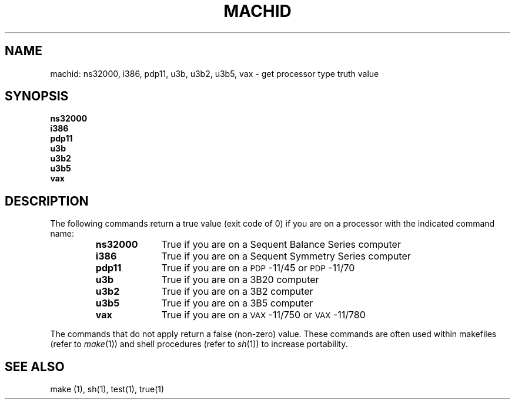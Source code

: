.\" $Copyright:	$
.\" Copyright (c) 1984, 1985, 1986, 1987, 1988, 1989, 1990 
.\" Sequent Computer Systems, Inc.   All rights reserved.
.\"  
.\" This software is furnished under a license and may be used
.\" only in accordance with the terms of that license and with the
.\" inclusion of the above copyright notice.   This software may not
.\" be provided or otherwise made available to, or used by, any
.\" other person.  No title to or ownership of the software is
.\" hereby transferred.
...
.V= $Header: machid.1 1.3 87/08/01 $
.TH MACHID 1 "\*(V)" "4BSD/DYNIX"
.SH NAME
machid: ns32000, i386, pdp11, u3b, u3b2, u3b5, vax \- get processor type truth value
.SH SYNOPSIS
.B ns32000
.br
.B i386
.br
.B pdp11
.br
.B u3b
.br
.B u3b2
.br
.B u3b5
.br
.B vax
.SH DESCRIPTION
The following commands return a true value (exit code of 0) if you are on
a processor with the indicated command name:
.RS
.TP \w'ns32000\ \ \ 'u
.B ns32000
True if you are on a Sequent Balance Series computer
.TP &
.B i386
True if you are on a Sequent Symmetry Series computer
.TP &
.B pdp11
True if you are on a \s-1PDP\s+1-11/45 or \s-1PDP\s+1-11/70
.TP &
.B u3b
True if you are on a 3B20 computer
.TP &
.B u3b2
True if you are on a 3B2 computer
.TP &
.B u3b5
True if you are on a 3B5 computer
.TP &
.B vax
True if you are on a \s-1VAX\s+1-11/750 or \s-1VAX\s+1-11/780
.dt
.RE
.PP
The commands that do not apply return a false (non-zero) value.
These commands are often used within makefiles (refer to
.IR make (1))
and shell procedures (refer to
.IR sh (1))
to increase portability.
.SH SEE ALSO
make (1),
sh(1),
test(1),
true(1)
.Ee
